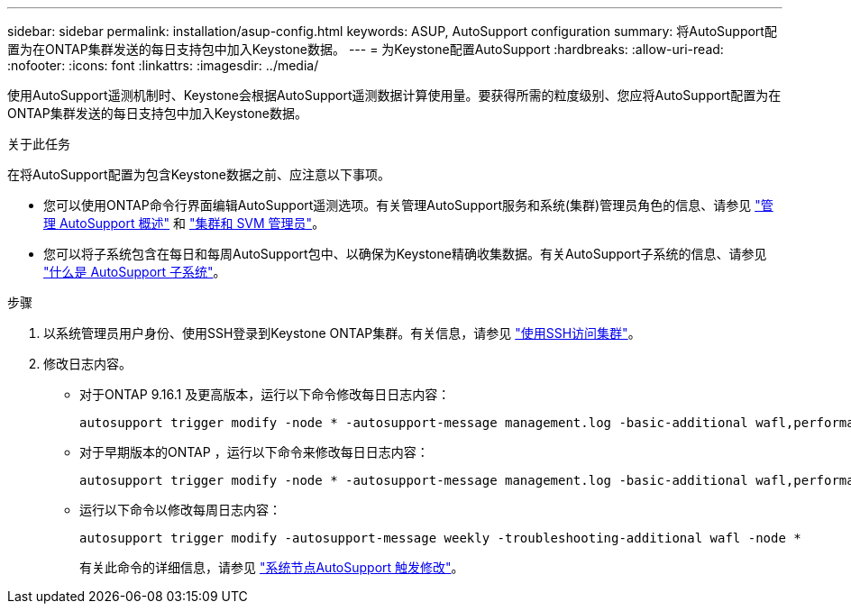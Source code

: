 ---
sidebar: sidebar 
permalink: installation/asup-config.html 
keywords: ASUP, AutoSupport configuration 
summary: 将AutoSupport配置为在ONTAP集群发送的每日支持包中加入Keystone数据。 
---
= 为Keystone配置AutoSupport
:hardbreaks:
:allow-uri-read: 
:nofooter: 
:icons: font
:linkattrs: 
:imagesdir: ../media/


[role="lead"]
使用AutoSupport遥测机制时、Keystone会根据AutoSupport遥测数据计算使用量。要获得所需的粒度级别、您应将AutoSupport配置为在ONTAP集群发送的每日支持包中加入Keystone数据。

.关于此任务
在将AutoSupport配置为包含Keystone数据之前、应注意以下事项。

* 您可以使用ONTAP命令行界面编辑AutoSupport遥测选项。有关管理AutoSupport服务和系统(集群)管理员角色的信息、请参见 https://docs.netapp.com/us-en/ontap/system-admin/manage-autosupport-concept.html["管理 AutoSupport 概述"^] 和 https://docs.netapp.com/us-en/ontap/system-admin/cluster-svm-administrators-concept.html["集群和 SVM 管理员"^]。
* 您可以将子系统包含在每日和每周AutoSupport包中、以确保为Keystone精确收集数据。有关AutoSupport子系统的信息、请参见 https://docs.netapp.com/us-en/ontap/system-admin/autosupport-subsystem-collection-reference.html["什么是 AutoSupport 子系统"^]。


.步骤
. 以系统管理员用户身份、使用SSH登录到Keystone ONTAP集群。有关信息，请参见 https://docs.netapp.com/us-en/ontap/system-admin/access-cluster-ssh-task.html["使用SSH访问集群"^]。
. 修改日志内容。
+
** 对于ONTAP 9.16.1 及更高版本，运行以下命令修改每日日志内容：
+
[source]
----
autosupport trigger modify -node * -autosupport-message management.log -basic-additional wafl,performance,snapshot,object_store_server,san,raid,snapmirror -troubleshooting-additional wafl
----
** 对于早期版本的ONTAP ，运行以下命令来修改每日日志内容：
+
[source]
----
autosupport trigger modify -node * -autosupport-message management.log -basic-additional wafl,performance,snapshot,platform,object_store_server,san,raid,snapmirror -troubleshooting-additional wafl
----
** 运行以下命令以修改每周日志内容：
+
[source]
----
autosupport trigger modify -autosupport-message weekly -troubleshooting-additional wafl -node *
----
+
有关此命令的详细信息，请参见 https://docs.netapp.com/us-en/ontap-cli-9131/system-node-autosupport-trigger-modify.html["系统节点AutoSupport 触发修改"^]。





